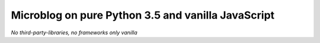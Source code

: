 ===================================================
Microblog on pure Python 3.5 and vanilla JavaScript
===================================================

*No third-party-libraries, no frameworks only vanilla*
